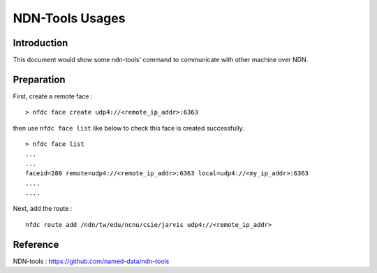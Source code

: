 NDN-Tools Usages
==================

Introduction
---------------

This document would show some ndn-tools' command to communicate with other machine over NDN.


Preparation
-------------

First, create a remote face :

::

   > nfdc face create udp4://<remote_ip_addr>:6363

then use ``nfdc face list`` like below to check this face is created successfully.

::

  > nfdc face list
  ...
  ...
  faceid=280 remote=udp4://<remote_ip_addr>:6363 local=udp4://<my_ip_addr>:6363
  ....
  ....

Next, add the route :

::

  nfdc route add /ndn/tw/edu/ncnu/csie/jarvis udp4://<remote_ip_addr>


Reference
-----------

NDN-tools : https://github.com/named-data/ndn-tools
